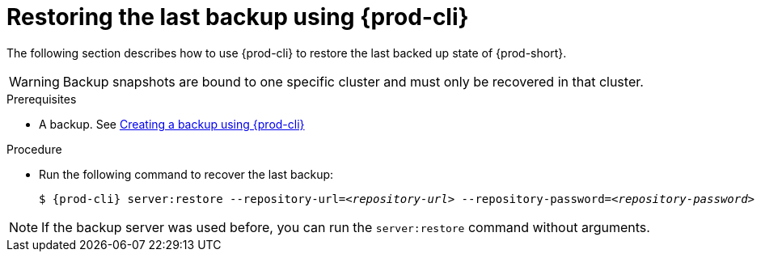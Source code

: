 [id="restoring-the-last-backup-using-prod-cli"]
= Restoring the last backup using {prod-cli}

The following section describes how to use {prod-cli} to restore the last backed up state of {prod-short}.

WARNING: Backup snapshots are bound to one specific cluster and must only be recovered in that cluster.

.Prerequisites

* A backup. See xref:proc_creating-a-backup-using-prod-cli.adoc[Creating a backup using {prod-cli}]

.Procedure

* Run the following command to recover the last backup:
+
[source,shell,subs="+quotes,+attributes"]
----
$ {prod-cli} server:restore --repository-url=__<repository-url>__ --repository-password=__<repository-password>__
----

NOTE: If the backup server was used before, you can run the `server:restore` command without arguments.
//"was used before"? This is not clear and needs feedback from the author because it could mean either that the server "was set up (before)" or that "a backup was previously recovered from this backup server". max-cx